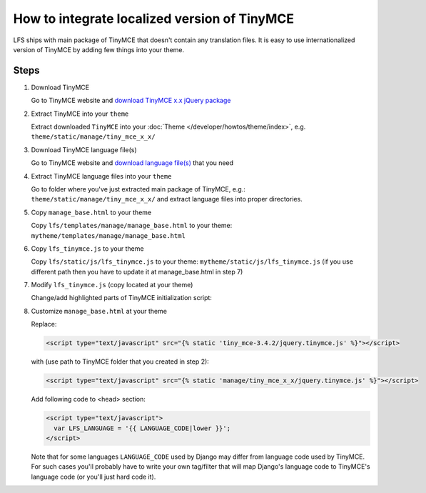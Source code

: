 How to integrate localized version of TinyMCE
=============================================

LFS ships with main package of TinyMCE that doesn't contain any translation files.
It is easy to use internationalized version of TinyMCE by adding few things into your theme.

Steps
-----

#. Download TinyMCE

   Go to TinyMCE website and `download TinyMCE x.x jQuery package <http://www.tinymce.com/download/download.php>`_

#. Extract TinyMCE into your ``theme``

   Extract downloaded ``TinyMCE`` into your :doc:`Theme </developer/howtos/theme/index>`, e.g. ``theme/static/manage/tiny_mce_x_x/``

#. Download TinyMCE language file(s)

   Go to TinyMCE website and `download language file(s) <http://www.tinymce.com/i18n/index.php?ctrl=lang&act=download&pr_id=1>`_ that you need

#. Extract TinyMCE language files into your ``theme``

   Go to folder where you've just extracted main package of TinyMCE, e.g.: ``theme/static/manage/tiny_mce_x_x/``
   and extract language files into proper directories.

#. Copy ``manage_base.html`` to your theme

   Copy ``lfs/templates/manage/manage_base.html`` to your theme: ``mytheme/templates/manage/manage_base.html``

#. Copy ``lfs_tinymce.js`` to your theme

   Copy ``lfs/static/js/lfs_tinymce.js`` to your theme: ``mytheme/static/js/lfs_tinymce.js``
   (if you use different path then you have to update it at manage_base.html in step 7)

#. Modify ``lfs_tinymce.js`` (copy located at your theme)

   Change/add highlighted parts of TinyMCE initialization script:

   .. code-block:: javascript
     :emphasize-lines: 4,20

     // Theme options
     $(selector).tinymce({
         // Location of TinyMCE script
         script_url : '/static/manage/tiny_mce_x_x/tiny_mce.js',

         // General options
         theme : "advanced",
         plugins : "safari,save,iespell,directionality,fullscreen,xhtmlxtras,media",

         theme_advanced_buttons1 : buttons,
         theme_advanced_buttons2 : "",
         theme_advanced_buttons3 : "",
         theme_advanced_buttons4 : "",
         theme_advanced_toolbar_location : "top",
         theme_advanced_toolbar_align : "left",
         save_onsavecallback : "save",
         relative_urls : false,
         cleanup : false,
         height : height,
         language : LFS_LANGUAGE,
         content_css : "/static/css/tinymce_styles.css",
         setup : function(ed) {
             ed.addButton('image', {
                 onclick : function(e) {
                     imagebrowser(e, ed);
                 }
             });
         }
     });

#. Customize ``manage_base.html`` at your theme

   Replace:

   .. code-block:: html

     <script type="text/javascript" src="{% static 'tiny_mce-3.4.2/jquery.tinymce.js' %}"></script>

   with (use path to TinyMCE folder that you created in step 2):

   .. code-block:: html

     <script type="text/javascript" src="{% static 'manage/tiny_mce_x_x/jquery.tinymce.js' %}"></script>

   Add following code to <head> section:

   .. code-block:: html

     <script type="text/javascript">
       var LFS_LANGUAGE = '{{ LANGUAGE_CODE|lower }}';
     </script>

   Note that for some languages ``LANGUAGE_CODE`` used by Django may differ from language code used by TinyMCE.
   For such cases you'll probably have to write your own tag/filter that will map Django's language code to TinyMCE's
   language code (or you'll just hard code it).
